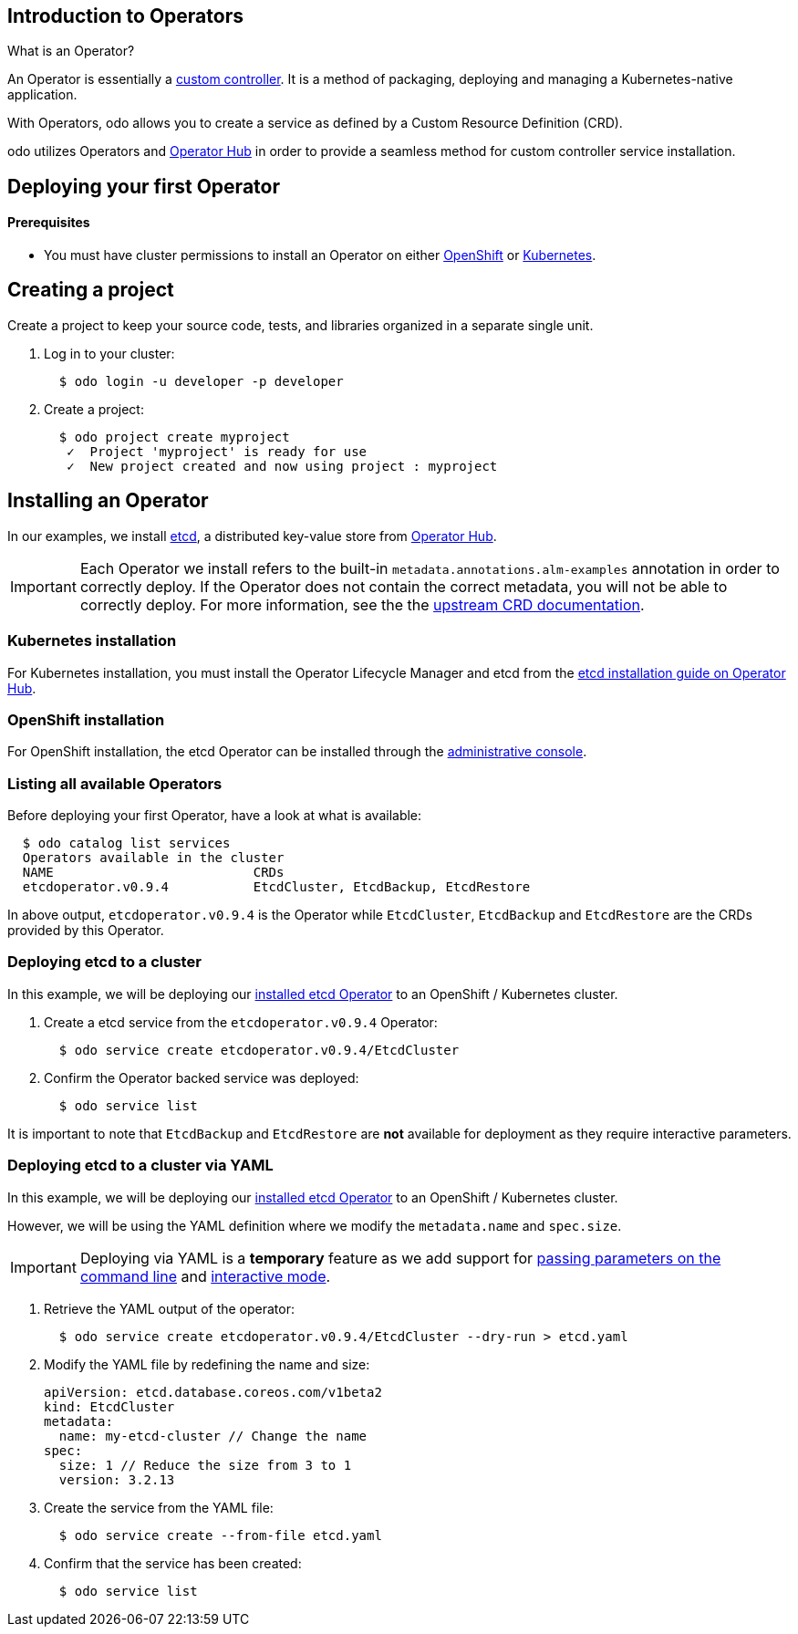 == Introduction to Operators

What is an Operator?

An Operator is essentially a link:https://www.openshift.com/learn/topics/operators[custom controller]. It is a method of packaging, deploying and managing a Kubernetes-native application.

With Operators, odo allows you to create a service as defined by a Custom Resource Definition (CRD).

odo utilizes Operators and link:https://operatorhub.io/[Operator Hub] in order to provide a seamless method for custom controller service installation.

== Deploying your first Operator

==== Prerequisites

* You must have cluster permissions to install an Operator on either link:https://docs.openshift.com/container-platform/4.3/operators/olm-adding-operators-to-cluster.html[OpenShift] or link:https://github.com/operator-framework/operator-lifecycle-manager/blob/master/doc/install/install.md[Kubernetes].

== Creating a project

Create a project to keep your source code, tests, and libraries
organized in a separate single unit.

. Log in to your cluster:
+
[source,sh]
----
  $ odo login -u developer -p developer
----

. Create a project:
+
[source,sh]
----
  $ odo project create myproject
   ✓  Project 'myproject' is ready for use
   ✓  New project created and now using project : myproject
----

== Installing an Operator

In our examples, we install link:https://etcd.io/[etcd], a distributed key-value store from link:https://operatorhub.io/operator/etcd[Operator Hub].

[IMPORTANT]
====
Each Operator we install refers to the built-in `metadata.annotations.alm-examples` annotation in order to correctly deploy. If the Operator does not contain the correct metadata, you will not be able to correctly deploy. For more information, see the the link:https://github.com/operator-framework/operator-lifecycle-manager/blob/master/doc/design/building-your-csv.md#crd-templates[upstream CRD documentation]. 
====


=== Kubernetes installation

For Kubernetes installation, you must install the Operator Lifecycle Manager and etcd from the link:https://operatorhub.io/operator/etcd[etcd installation guide on Operator Hub].

=== OpenShift installation

For OpenShift installation, the etcd Operator can be installed through the link:https://docs.openshift.com/container-platform/4.3/operators/olm-adding-operators-to-cluster.html[administrative console].

=== Listing all available Operators

Before deploying your first Operator, have a look at what is available:
[source,sh]
----
  $ odo catalog list services
  Operators available in the cluster
  NAME                          CRDs
  etcdoperator.v0.9.4           EtcdCluster, EtcdBackup, EtcdRestore
----

In above output, `etcdoperator.v0.9.4` is the Operator while `EtcdCluster`,
`EtcdBackup` and `EtcdRestore` are the CRDs provided by this Operator.


=== Deploying etcd to a cluster

In this example, we will be deploying our link:https://operatorhub.io/operator/etcd[installed etcd Operator] to an OpenShift / Kubernetes cluster.

. Create a etcd service from the `etcdoperator.v0.9.4` Operator:
+
[source,sh]
----
  $ odo service create etcdoperator.v0.9.4/EtcdCluster
----

. Confirm the Operator backed service was deployed:
+
[source,sh]
----
  $ odo service list
----

It is important to note that `EtcdBackup` and `EtcdRestore` are **not** available for deployment as they require interactive parameters.

=== Deploying etcd to a cluster via YAML


In this example, we will be deploying our link:https://operatorhub.io/operator/etcd[installed etcd Operator] to an OpenShift / Kubernetes cluster.

However, we will be using the YAML definition where we modify the `metadata.name` and `spec.size`.

[IMPORTANT]
====
Deploying via YAML is a **temporary** feature as we add support for link:https://github.com/openshift/odo/issues/2785[passing parameters on the command line] and link:https://github.com/openshift/odo/issues/2799[interactive mode].
====

. Retrieve the YAML output of the operator:
+
[source,shell]
----
  $ odo service create etcdoperator.v0.9.4/EtcdCluster --dry-run > etcd.yaml
----

. Modify the YAML file by redefining the name and size:
+
[source,yaml]
----
apiVersion: etcd.database.coreos.com/v1beta2
kind: EtcdCluster
metadata:
  name: my-etcd-cluster // Change the name
spec: 
  size: 1 // Reduce the size from 3 to 1
  version: 3.2.13
----

. Create the service from the YAML file:
+
[source,shell]
----
  $ odo service create --from-file etcd.yaml
----

. Confirm that the service has been created:
+
[source,shell]
----
  $ odo service list
----
